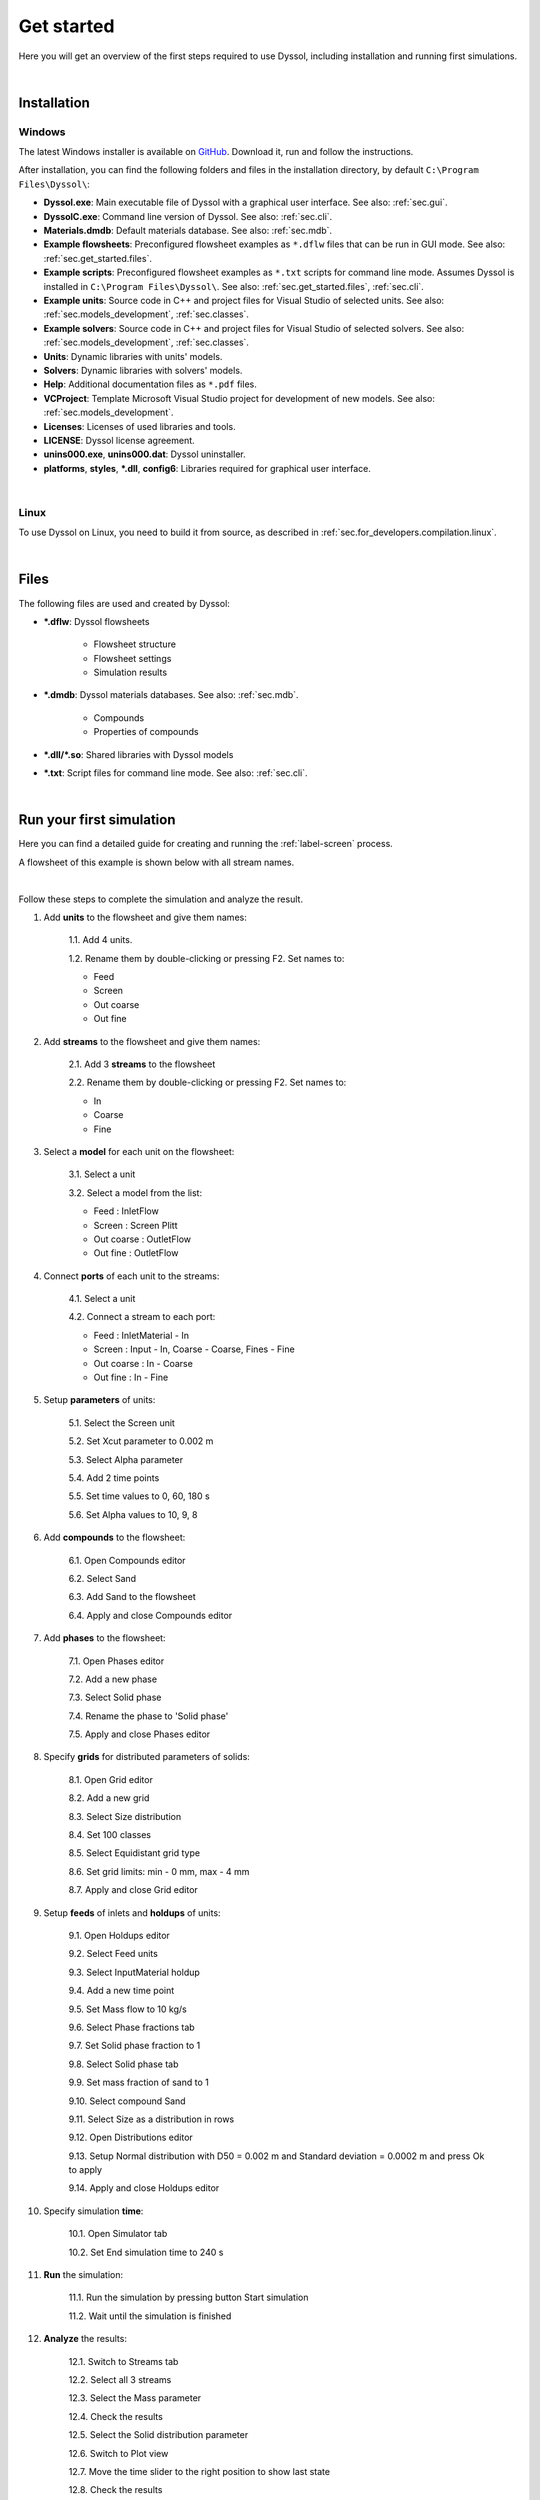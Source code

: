 .. _sec.get_started:

Get started
===========

Here you will get an overview of the first steps required to use Dyssol, including installation and running first simulations.

|

.. _sec.get_started.installation:

Installation
------------

.. _sec.get_started.installation.windows:

Windows
^^^^^^^

The latest Windows installer is available on `GitHub <https://github.com/FlowsheetSimulation/Dyssol-open/releases>`_. Download it, run and follow the instructions.

After installation, you can find the following folders and files in the installation directory, by default ``C:\Program Files\Dyssol\``:

* **Dyssol.exe**: Main executable file of Dyssol with a graphical user interface. See also: :ref:`sec.gui`.
* **DyssolC.exe**: Command line version of Dyssol. See also: :ref:`sec.cli`.
* **Materials.dmdb**: Default materials database. See also: :ref:`sec.mdb`.
* **Example flowsheets**: Preconfigured flowsheet examples as ``*.dflw`` files that can be run in GUI mode. See also: :ref:`sec.get_started.files`.
* **Example scripts**: Preconfigured flowsheet examples as ``*.txt`` scripts for command line mode. Assumes Dyssol is installed in ``C:\Program Files\Dyssol\``. See also: :ref:`sec.get_started.files`, :ref:`sec.cli`. 
* **Example units**: Source code in C++ and project files for Visual Studio of selected units. See also: :ref:`sec.models_development`, :ref:`sec.classes`.
* **Example solvers**: Source code in C++ and project files for Visual Studio of selected solvers. See also: :ref:`sec.models_development`, :ref:`sec.classes`.
* **Units**: Dynamic libraries with units' models.
* **Solvers**: Dynamic libraries with solvers' models.
* **Help**: Additional documentation files as ``*.pdf`` files.
* **VCProject**: Template Microsoft Visual Studio project for development of new models. See also: :ref:`sec.models_development`.
* **Licenses**: Licenses of used libraries and tools. 
* **LICENSE**: Dyssol license agreement.
* **unins000.exe**, **unins000.dat**: Dyssol uninstaller.
* **platforms**, **styles**, **\*.dll**, **config6**: Libraries required for graphical user interface.

|

.. _sec.get_started.installation.linux:

Linux
^^^^^^^

To use Dyssol on Linux, you need to build it from source, as described in :ref:`sec.for_developers.compilation.linux`.

|

.. _sec.get_started.files:

Files
-----

The following files are used and created by Dyssol:

* **\*.dflw**: Dyssol flowsheets

	* Flowsheet structure 
	* Flowsheet settings
	* Simulation results

* **\*.dmdb**: Dyssol materials databases. See also: :ref:`sec.mdb`.

	* Compounds 
	* Properties of compounds

* **\*.dll/\*.so**: Shared libraries with Dyssol models
* **\*.txt**: Script files for command line mode. See also: :ref:`sec.cli`.

| 

.. _sec.get_started.first_simulation:

Run your first simulation
-------------------------

Here you can find a detailed guide for creating and running the :ref:`label-screen` process.

A flowsheet of this example is shown below with all stream names.

.. image:: ../static/images/000_get_started/flowsheet.png
   :width: 500px
   :alt: flowsheet.png
   :align: center

|

Follow these steps to complete the simulation and analyze the result.

1. Add **units** to the flowsheet and give them names:

	1.1. Add 4 units.

	1.2. Rename them by double-clicking or pressing F2. Set names to:

        - Feed
        - Screen
        - Out coarse
        - Out fine
  
	.. image:: ../static/images/000_get_started/step01_1.png
		:width: 960px
		:alt: step01_1.png
		:align: center

2. Add **streams** to the flowsheet and give them names:

	2.1. Add 3 **streams** to the flowsheet 

	2.2. Rename them by double-clicking or pressing F2. Set names to:

        - In
        - Coarse
        - Fine

	.. image:: ../static/images/000_get_started/step02_1.png
	   :width: 960px
	   :alt: step02_1.png
	   :align: center

3. Select a **model** for each unit on the flowsheet:

	3.1. Select a unit

	3.2. Select a model from the list:

        - Feed : InletFlow
        - Screen : Screen Plitt
        - Out coarse : OutletFlow
        - Out fine : OutletFlow

	.. image:: ../static/images/000_get_started/step03_1.png
	   :width: 960px
	   :alt: step03_1.png
	   :align: center

4. Connect **ports** of each unit to the streams:
	
	4.1. Select a unit

	4.2. Connect a stream to each port:

        - Feed : InletMaterial - In
        - Screen : Input - In, Coarse - Coarse, Fines - Fine
        - Out coarse : In - Coarse
        - Out fine : In - Fine

	.. image:: ../static/images/000_get_started/step04_1.png
	   :width: 960px
	   :alt: step04_1.png
	   :align: center

5. Setup **parameters** of units:

	5.1. Select the Screen unit

	5.2. Set Xcut parameter to 0.002 m

	5.3. Select Alpha parameter 

	5.4. Add 2 time points

	5.5. Set time values to 0, 60, 180 s

	5.6. Set Alpha values to 10, 9, 8

	.. image:: ../static/images/000_get_started/step05_1.png
	   :width: 960px
	   :alt: step05_1.png
	   :align: center
	   

6. Add **compounds** to the flowsheet:

	6.1. Open Compounds editor

	6.2. Select Sand

	6.3. Add Sand to the flowsheet
	
	6.4. Apply and close Compounds editor

	.. image:: ../static/images/000_get_started/step06_1.png
	   :width: 960px
	   :alt: step06_1.png
	   :align: center

7. Add **phases** to the flowsheet:

	7.1. Open Phases editor

	7.2. Add a new phase

	7.3. Select Solid phase

	7.4. Rename the phase to 'Solid phase'
	
	7.5. Apply and close Phases editor

	.. image:: ../static/images/000_get_started/step07_1.png
	   :width: 960px
	   :alt: step07_1.png
	   :align: center

8. Specify **grids** for distributed parameters of solids:

	8.1. Open Grid editor

	8.2. Add a new grid

	8.3. Select Size distribution

	8.4. Set 100 classes

	8.5. Select Equidistant grid type

	8.6. Set grid limits: min - 0 mm, max - 4 mm
	
	8.7. Apply and close Grid editor

	.. image:: ../static/images/000_get_started/step08_1.png
	   :width: 960px
	   :alt: step08_1.png
	   :align: center

9. Setup **feeds** of inlets and **holdups** of units:

	9.1. Open Holdups editor

	9.2. Select Feed units

	9.3. Select InputMaterial holdup

	9.4. Add a new time point

	9.5. Set Mass flow to 10 kg/s

	9.6. Select Phase fractions tab

	9.7. Set Solid phase fraction to 1

	9.8. Select Solid phase tab

	9.9. Set mass fraction of sand to 1

	9.10. Select compound Sand

	9.11. Select Size as a distribution in rows

	9.12. Open Distributions editor

	9.13. Setup Normal distribution with D50 = 0.002 m and Standard deviation = 0.0002 m and press Ok to apply  
	
	9.14. Apply and close Holdups editor

	.. image:: ../static/images/000_get_started/step09_1.png
	   :width: 960px
	   :alt: step09_1.png
	   :align: center
	   
	.. image:: ../static/images/000_get_started/step09_2.png
	   :width: 960px
	   :alt: step09_2.png
	   :align: center

	.. image:: ../static/images/000_get_started/step09_3.png
	   :width: 960px
	   :alt: step09_3.png
	   :align: center

10. Specify simulation **time**:

	10.1. Open Simulator tab 

	10.2. Set End simulation time to 240 s

	.. image:: ../static/images/000_get_started/step10_1.png
	   :width: 960px
	   :alt: step10_1.png
	   :align: center

11. **Run** the simulation:

	11.1. Run the simulation by pressing button Start simulation

	11.2. Wait until the simulation is finished

	.. image:: ../static/images/000_get_started/step11_1.png
	   :width: 960px
	   :alt: step11_1.png
	   :align: center

12. **Analyze** the results:

	12.1. Switch to Streams tab

	12.2. Select all 3 streams 

	12.3. Select the Mass parameter

	12.4. Check the results

	12.5. Select the Solid distribution parameter

	12.6. Switch to Plot view

	12.7. Move the time slider to the right position to show last state

	12.8. Check the results

	.. image:: ../static/images/000_get_started/step12_1.png
	   :width: 960px
	   :alt: step12_1.png
	   :align: center
	   
	.. image:: ../static/images/000_get_started/step12_2.png
	   :width: 960px
	   :alt: step12_2.png
	   :align: center 

|
